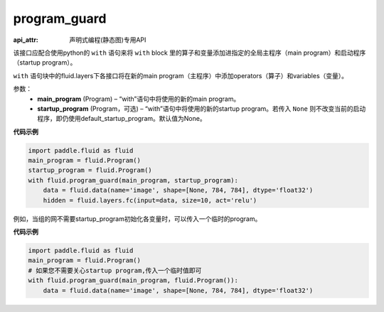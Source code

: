 .. _cn_api_fluid_program_guard:

program_guard
-------------------------------

:api_attr: 声明式编程(静态图)专用API

.. py:function:: paddle.fluid.program_guard(main_program, startup_program=None)

该接口应配合使用python的 ``with`` 语句来将 ``with`` block 里的算子和变量添加进指定的全局主程序（main program）和启动程序（startup program）。

``with`` 语句块中的fluid.layers下各接口将在新的main program（主程序）中添加operators（算子）和variables（变量）。

参数：
    - **main_program** (Program) – “with”语句中将使用的新的main program。
    - **startup_program** (Program，可选) – “with”语句中将使用的新的startup program。若传入 ``None`` 则不改变当前的启动程序，即仍使用default_startup_program。默认值为None。

**代码示例**

.. code-block:: python

    import paddle.fluid as fluid
    main_program = fluid.Program()
    startup_program = fluid.Program()
    with fluid.program_guard(main_program, startup_program):
        data = fluid.data(name='image', shape=[None, 784, 784], dtype='float32')
        hidden = fluid.layers.fc(input=data, size=10, act='relu')

例如，当组的网不需要startup_program初始化各变量时，可以传入一个临时的program。

**代码示例**

.. code-block:: python

    import paddle.fluid as fluid
    main_program = fluid.Program()
    # 如果您不需要关心startup program,传入一个临时值即可
    with fluid.program_guard(main_program, fluid.Program()):
        data = fluid.data(name='image', shape=[None, 784, 784], dtype='float32')

